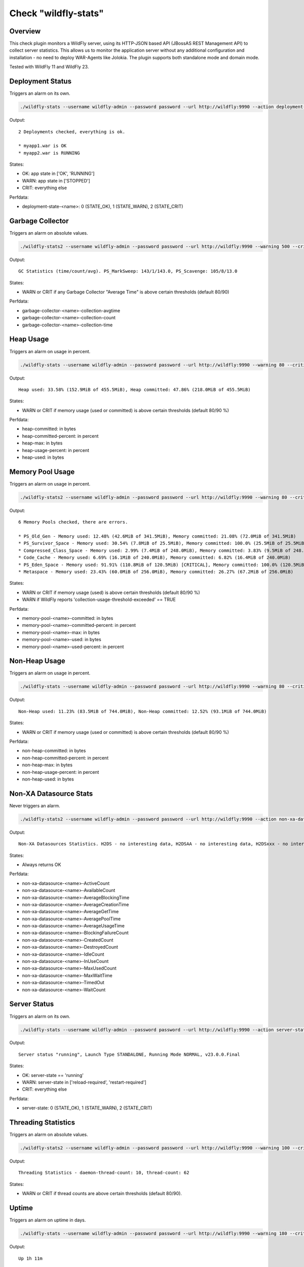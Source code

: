 Check "wildfly-stats"
=====================

Overview
--------

This check plugin monitors a WildFly server, using its HTTP-JSON based API (JBossAS REST Management API) to collect server statistics. This allows us to monitor the application server without any additional configuration and installation - no need to deploy WAR-Agents like Jolokia. The plugin supports both standalone mode and domain mode.

Tested with WildFly 11 and WildFly 23.


Deployment Status
-----------------

Triggers an alarm on its own.

.. code-block:: bash

    ./wildfly-stats --username wildfly-admin --password password --url http://wildfly:9990 --action deployment-status

Output::

    2 Deployments checked, everything is ok.

    * myapp1.war is OK
    * myapp2.war is RUNNING

States:

* OK: app state in ['OK', 'RUNNING']
* WARN: app state in ['STOPPED']
* CRIT: everything else

Perfdata:

* deployment-state-<name>: 0 (STATE_OK), 1 (STATE_WARN), 2 (STATE_CRIT)


Garbage Collector
-----------------

Triggers an alarm on absolute values.

.. code-block:: bash

    ./wildfly-stats2 --username wildfly-admin --password password --url http://wildfly:9990 --warning 500 --critical 1000 --action garbage-collector

Output::

    GC Statistics (time/count/avg). PS_MarkSweep: 143/1/143.0, PS_Scavenge: 105/8/13.0

States:

* WARN or CRIT if any Garbage Collector "Average Time" is above certain thresholds (default 80/90)

Perfdata:

* garbage-collector-<name>-collection-avgtime
* garbage-collector-<name>-collection-count
* garbage-collector-<name>-collection-time


Heap Usage
----------

Triggers an alarm on usage in percent.

.. code-block:: bash

    ./wildfly-stats --username wildfly-admin --password password --url http://wildfly:9990 --warning 80 --critical 90 --action heap-usage

Output::

    Heap used: 33.58% (152.9MiB of 455.5MiB), Heap committed: 47.86% (218.0MiB of 455.5MiB)

States:

* WARN or CRIT if memory usage (used or committed) is above certain thresholds (default 80/90 %)

Perfdata:

* heap-committed: in bytes
* heap-committed-percent: in percent
* heap-max: in bytes
* heap-usage-percent: in percent
* heap-used: in bytes


Memory Pool Usage
-----------------

Triggers an alarm on usage in percent.

.. code-block:: bash

    ./wildfly-stats2 --username wildfly-admin --password password --url http://wildfly:9990 --warning 80 --critical 90 --action memory-pool-usage

Output::

    6 Memory Pools checked, there are errors.

    * PS_Old_Gen - Memory used: 12.48% (42.6MiB of 341.5MiB), Memory committed: 21.08% (72.0MiB of 341.5MiB)
    * PS_Survivor_Space - Memory used: 30.54% (7.8MiB of 25.5MiB), Memory committed: 100.0% (25.5MiB of 25.5MiB)
    * Compressed_Class_Space - Memory used: 2.99% (7.4MiB of 248.0MiB), Memory committed: 3.83% (9.5MiB of 248.0MiB)
    * Code_Cache - Memory used: 6.69% (16.1MiB of 240.0MiB), Memory committed: 6.82% (16.4MiB of 240.0MiB)
    * PS_Eden_Space - Memory used: 91.91% (110.8MiB of 120.5MiB) [CRITICAL], Memory committed: 100.0% (120.5MiB of 120.5MiB)
    * Metaspace - Memory used: 23.43% (60.0MiB of 256.0MiB), Memory committed: 26.27% (67.2MiB of 256.0MiB)

States:

* WARN or CRIT if memory usage (used) is above certain thresholds (default 80/90 %)
* WARN if WildFly reports 'collection-usage-threshold-exceeded' == TRUE

Perfdata:

* memory-pool-<name>-committed: in bytes
* memory-pool-<name>-committed-percent: in percent
* memory-pool-<name>-max: in bytes
* memory-pool-<name>-used: in bytes
* memory-pool-<name>-used-percent: in percent


Non-Heap Usage
--------------

Triggers an alarm on usage in percent.

.. code-block:: bash

    ./wildfly-stats --username wildfly-admin --password password --url http://wildfly:9990 --warning 80 --critical 90 --action non-heap-usage

Output::

    Non-Heap used: 11.23% (83.5MiB of 744.0MiB), Non-Heap committed: 12.52% (93.1MiB of 744.0MiB)

States:

* WARN or CRIT if memory usage (used or committed) is above certain thresholds (default 80/90 %)

Perfdata:

* non-heap-committed: in bytes
* non-heap-committed-percent: in percent
* non-heap-max: in bytes
* non-heap-usage-percent: in percent
* non-heap-used: in bytes


Non-XA Datasource Stats
-----------------------

Never triggers an alarm.

.. code-block:: bash

    ./wildfly-stats2 --username wildfly-admin --password password --url http://wildfly:9990 --action non-xa-datasource

Output::

    Non-XA Datasources Statistics. H2DS - no interesting data, H2DSAA - no interesting data, H2DSxxx - no interesting data

States:

* Always returns OK

Perfdata:

* non-xa-datasource-<name>-ActiveCount
* non-xa-datasource-<name>-AvailableCount
* non-xa-datasource-<name>-AverageBlockingTime
* non-xa-datasource-<name>-AverageCreationTime
* non-xa-datasource-<name>-AverageGetTime
* non-xa-datasource-<name>-AveragePoolTime
* non-xa-datasource-<name>-AverageUsageTime
* non-xa-datasource-<name>-BlockingFailureCount
* non-xa-datasource-<name>-CreatedCount
* non-xa-datasource-<name>-DestroyedCount
* non-xa-datasource-<name>-IdleCount
* non-xa-datasource-<name>-InUseCount
* non-xa-datasource-<name>-MaxUsedCount
* non-xa-datasource-<name>-MaxWaitTime
* non-xa-datasource-<name>-TimedOut
* non-xa-datasource-<name>-WaitCount


Server Status
-------------

Triggers an alarm on its own.

.. code-block:: bash

    ./wildfly-stats --username wildfly-admin --password password --url http://wildfly:9990 --action server-status

Output::

    Server status "running", Launch Type STANDALONE, Running Mode NORMAL, v23.0.0.Final

States:

* OK: server-state == 'running'
* WARN: server-state in ['reload-required', 'restart-required']
* CRIT: everything else

Perfdata:

* server-state: 0 (STATE_OK), 1 (STATE_WARN), 2 (STATE_CRIT)


Threading Statistics
--------------------

Triggers an alarm on absolute values.

.. code-block:: bash

    ./wildfly-stats2 --username wildfly-admin --password password --url http://wildfly:9990 --warning 100 --critical 200  --action threading

Output::

    Threading Statistics - daemon-thread-count: 10, thread-count: 62

States:

* WARN or CRIT if thread counts are above certain thresholds (default 80/90).


Uptime
------

Triggers an alarm on uptime in days.

.. code-block:: bash

    ./wildfly-stats --username wildfly-admin --password password --url http://wildfly:9990 --warning 180 --critical 366 --action uptime

Output::

    Up 1h 11m

States:

* WARN or CRIT when uptime (the number of days) exceeds the thresholds (default 180/366 days)

Perfdata:

* uptime: seconds


XA Datasource Stats
-------------------

Never triggers an alarm.

.. code-block:: bash

    ./wildfly-stats2 --username wildfly-admin --password password --url http://wildfly:9990 --action non-xa-datasource

Output::

    Non-XA Datasources Statistics. H2DS - no interesting data, H2DSAA - no interesting data, H2DSxxx - no interesting data

States:

* Always returns OK

Perfdata:

* xa-datasource-<name>-ActiveCount
* xa-datasource-<name>-AvailableCount
* xa-datasource-<name>-AverageBlockingTime
* xa-datasource-<name>-AverageCreationTime
* xa-datasource-<name>-AverageGetTime
* xa-datasource-<name>-AveragePoolTime
* xa-datasource-<name>-AverageUsageTime
* xa-datasource-<name>-BlockingFailureCount
* xa-datasource-<name>-CreatedCount
* xa-datasource-<name>-DestroyedCount
* xa-datasource-<name>-IdleCount
* xa-datasource-<name>-InUseCount
* xa-datasource-<name>-MaxUsedCount
* xa-datasource-<name>-MaxWaitTime
* xa-datasource-<name>-TimedOut
* xa-datasource-<name>-WaitCount


Credits, License
----------------

* Authors: `Linuxfabrik GmbH, Zurich <https://www.linuxfabrik.ch>`_
* License: The Unlicense, see LICENSE file.

